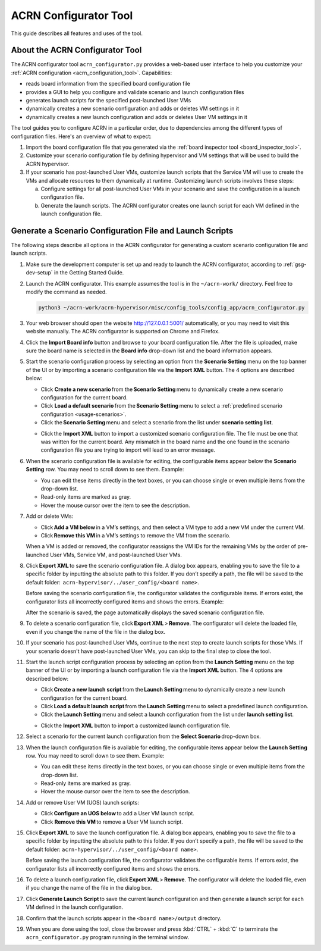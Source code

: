 .. _acrn_configurator_tool:

ACRN Configurator Tool
######################

This guide describes all features and uses of the tool.

About the ACRN Configurator Tool
*********************************

The ACRN configurator tool ``acrn_configurator.py`` provides a web-based
user interface to help you customize your
:ref:`ACRN configuration <acrn_configuration_tool>`. Capabilities:

- reads board information from the specified board configuration file
- provides a GUI to help you configure and validate scenario and
  launch configuration files
- generates launch scripts for the specified post-launched User VMs
- dynamically creates a new scenario configuration and adds or deletes VM
  settings in it
- dynamically creates a new launch configuration and adds or deletes User VM
  settings in it

The tool guides you to configure ACRN in a particular order, due to
dependencies among the different types of configuration files. Here's an
overview of what to expect:

#. Import the board configuration file that you generated via the
   :ref:`board inspector tool <board_inspector_tool>`.

#. Customize your scenario configuration file by defining hypervisor and
   VM settings that will be used to build the ACRN hypervisor.

#. If your scenario has post-launched User VMs, customize launch scripts
   that the Service VM will use to create the VMs
   and allocate resources to them dynamically at runtime.
   Customizing launch scripts involves these steps:

   a. Configure settings for all post-launched User VMs in your scenario
      and save the configuration in a launch configuration file.

   #. Generate the launch scripts. The ACRN configurator creates one
      launch script for each VM defined in the launch configuration file.

Generate a Scenario Configuration File and Launch Scripts
*********************************************************

The following steps describe all options in the ACRN configurator for generating a custom scenario configuration file and launch scripts.

#. Make sure the development computer is set up and ready to launch the ACRN
   configurator, according to :ref:`gsg-dev-setup` in the Getting Started Guide.

#. Launch the ACRN configurator. This example assumes the tool is in the
   ``~/acrn-work/`` directory. Feel free to modify the command as needed.

   .. code-block:: bash

      python3 ~/acrn-work/acrn-hypervisor/misc/config_tools/config_app/acrn_configurator.py

#. Your web browser should open the website `<http://127.0.0.1:5001/>`_
   automatically, or you may need to visit this website manually. The ACRN
   configurator is supported on Chrome and Firefox.

#. Click the **Import Board info** button and browse to your board
   configuration file. After the file is uploaded, make sure the board name
   is selected in the **Board info** drop-down list and the board information
   appears.

#. Start the scenario configuration process by selecting an option from the
   **Scenario Setting** menu on the top banner of the UI or by importing a
   scenario configuration file via the **Import XML** button. The 4 options
   are described below:

   * Click **Create a new scenario** from the **Scenario Setting** menu to
     dynamically create a new scenario configuration for the current board.

   * Click **Load a default scenario** from the **Scenario Setting** menu to
     select a :ref:`predefined scenario configuration <usage-scenarios>`.

   * Click the **Scenario Setting** menu and select a scenario from the list
     under **scenario setting list**.

   .. image:: images/choose_scenario.png
      :align: center

   * Click the **Import XML** button to import a customized scenario
     configuration file.
     The file must be one that was written for the current board. Any mismatch
     in the board name and the one found in the scenario configuration file you
     are trying to import will lead to an error message.

#. When the scenario configuration file is available for editing, the
   configurable items appear below the **Scenario Setting** row. You may
   need to scroll down to see them. Example:

   .. image:: images/configure_scenario.png
      :align: center

   * You can edit these items directly in the text boxes, or you can choose
     single or even multiple items from the drop-down list.

   * Read-only items are marked as gray.

   * Hover the mouse cursor over the item to see the description.

#. Add or delete VMs:

   * Click **Add a VM below** in a VM’s settings, and then select a VM type
     to add a new VM under the current VM.

   * Click **Remove this VM** in a VM’s settings to remove the VM from the
     scenario.

   When a VM is added or removed, the configurator reassigns the VM IDs for
   the remaining VMs by the order of pre-launched User VMs, Service VM, and
   post-launched User VMs.

   .. image:: images/configure_vm_add.png
      :align: center

#. Click **Export XML** to save the scenario configuration file. A dialog box
   appears, enabling you to save the file to a specific folder by inputting the
   absolute path to this folder. If you don’t specify a path, the file will be
   saved to the default folder:
    ``acrn-hypervisor/../user_config/<board name>``.

   Before saving the scenario configuration file, the configurator validates
   the configurable items. If errors exist, the configurator lists all
   incorrectly configured items and shows the errors. Example:

   .. image:: images/err_acrn_configuration.png
      :align: center

   After the scenario is saved, the page automatically displays the saved scenario configuration file.

#. To delete a scenario configuration file, click **Export XML** > **Remove**.
   The configurator will delete the loaded file, even if you change the name of
   the file in the dialog box.

#. If your scenario has post-launched User VMs, continue to the next step
   to create launch scripts for those VMs. If your scenario doesn't have
   post-launched User VMs, you can skip to the final step to close the tool.

#. Start the launch script configuration process by
   selecting an option from the **Launch Setting** menu on the top banner of
   the UI or by importing a launch configuration file via the **Import XML**
   button. The 4 options are described below:

   * Click **Create a new launch script** from the **Launch Setting** menu to
     dynamically create a new launch configuration for the current board.

   * Click **Load a default launch script** from the **Launch Setting** menu to
     select a predefined launch configuration.

   * Click the **Launch Setting** menu and select a launch configuration
     from the list under **launch setting list**.

   .. image:: images/choose_launch.png
      :align: center

   * Click the **Import XML** button to import a customized launch
     configuration file.

#. Select a scenario for the current launch configuration from the
   **Select Scenario** drop-down box.

#. When the launch configuration file is available for editing, the
   configurable items appear below the **Launch Setting** row. You may need
   to scroll down to see them. Example:

   .. image:: images/configure_launch.png
      :align: center

   * You can edit these items directly in the text boxes, or you can choose
     single or even multiple items from the drop-down list.

   * Read-only items are marked as gray.

   * Hover the mouse cursor over the item to see the description.

#. Add or remove User VM (UOS) launch scripts:

   * Click **Configure an UOS below** to add a User VM launch script.

   * Click **Remove this VM** to remove a User VM launch script.

   .. image:: images/configure_launch_add.png
      :align: center

#. Click **Export XML** to save the launch configuration file. A dialog box
   appears, enabling you to save the file to a specific folder by inputting the
   absolute path to this folder. If you don’t specify a path, the file will
   be saved to the default folder:
   ``acrn-hypervisor/../user_config/<board name>``.

   Before saving the launch configuration file, the configurator validates the
   configurable items. If errors exist, the configurator lists all incorrectly
   configured items and shows the errors.

#. To delete a launch configuration file, click **Export XML** > **Remove**.
   The configurator will delete the loaded file, even if you change the name of
   the file in the dialog box.

#. Click **Generate Launch Script** to save the current launch configuration
   and then generate a launch script for each VM defined in the launch
   configuration.

   .. image:: images/generate_launch_script.png
      :align: center

#. Confirm that the launch scripts appear in the
   ``<board name>/output`` directory.

#. When you are done using the tool, close the browser and press
   :kbd:`CTRL` + :kbd:`C` to terminate the
   ``acrn_configurator.py`` program running in the terminal window.